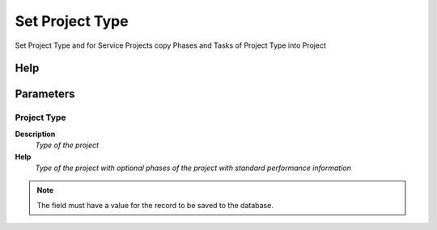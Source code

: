 
.. _functional-guide/process/c_project_settype:

================
Set Project Type
================

Set Project Type and for Service Projects copy Phases and Tasks of Project Type into Project

Help
====



Parameters
==========

Project Type
------------
\ **Description**\ 
 \ *Type of the project*\ 
\ **Help**\ 
 \ *Type of the project with optional phases of the project with standard performance information*\ 

.. note::
    The field must have a value for the record to be saved to the database.
